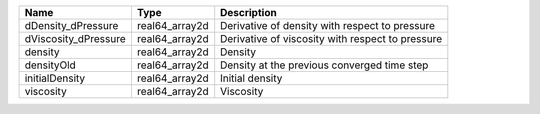 

==================== ============== ================================================ 
Name                 Type           Description                                      
==================== ============== ================================================ 
dDensity_dPressure   real64_array2d Derivative of density with respect to pressure   
dViscosity_dPressure real64_array2d Derivative of viscosity with respect to pressure 
density              real64_array2d Density                                          
densityOld           real64_array2d Density at the previous converged time step      
initialDensity       real64_array2d Initial density                                  
viscosity            real64_array2d Viscosity                                        
==================== ============== ================================================ 


